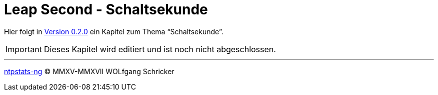 = Leap Second - Schaltsekunde
:icons:         font
:imagesdir:     ../../images
:imagesoutdir:  ../../images
:linkattrs:
:toc:           macro
:toc-title:     Inhalt

Hier folgt in link:https://github.com/wols/ntpstats-ng/milestone/2[Version 0.2.0, window="_blank"] ein Kapitel zum Thema "`Schaltsekunde`".

IMPORTANT: Dieses Kapitel wird editiert und ist noch nicht abgeschlossen.

'''

link:README.adoc[ntpstats-ng] (C) MMXV-MMXVII WOLfgang Schricker

// End of ntpstats-ng/doc/de/doc/LeapSecond.adoc
